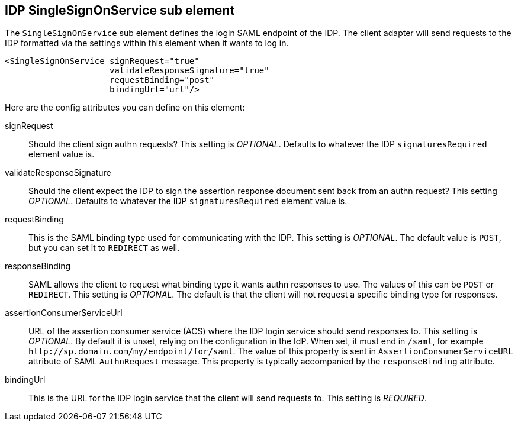 [[_sp-idp-singlesignonservice]]

== IDP SingleSignOnService sub element

The `SingleSignOnService` sub element defines the login SAML endpoint of the IDP.
The client adapter will send requests
to the IDP formatted via the settings within this element when it wants to log in.

[source,xml]
----

<SingleSignOnService signRequest="true"
                     validateResponseSignature="true"
                     requestBinding="post"
                     bindingUrl="url"/>
----

Here are the config attributes you can define on this element:

signRequest::
  Should the client sign authn requests? This setting is _OPTIONAL_.
  Defaults to whatever the IDP `signaturesRequired` element value is. 

validateResponseSignature::
  Should the client expect the IDP to sign the assertion response document sent back from an authn request?
  This setting _OPTIONAL_. Defaults to whatever the IDP `signaturesRequired` element value is.

requestBinding::
  This is the SAML binding type used for communicating with the IDP.  This setting is _OPTIONAL_.
  The default value is `POST`, but you can set it to `REDIRECT` as well.

responseBinding::
  SAML allows the client to request what binding type it wants authn responses to use.
  The values of this can be `POST` or `REDIRECT`.  This setting is _OPTIONAL_.
  The default is that the client will not request a specific binding type for responses. 

assertionConsumerServiceUrl::
  URL of the assertion consumer service (ACS) where the IDP login service should send responses to.
  This setting is _OPTIONAL_. By default it is unset, relying on the configuration in the IdP.
  When set, it must end in `/saml`, for example `\http://sp.domain.com/my/endpoint/for/saml`. The value
  of this property is sent in `AssertionConsumerServiceURL` attribute of SAML `AuthnRequest` message.
  This property is typically  accompanied by the `responseBinding` attribute.

bindingUrl::
  This is the URL for the IDP login service that the client will send requests to. This setting is _REQUIRED_.


